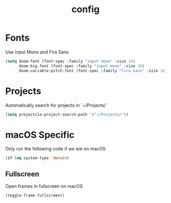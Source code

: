 #+TITLE: config

* Fonts

Use Input Mono and Fira Sans

#+BEGIN_SRC emacs-lisp
(setq doom-font (font-spec :family "input mono" :size 16)
      doom-big-font (font-spec :family "input mono" :size 36)
      doom-variable-pitch-font (font-spec :family "fira sans" :size 16))
#+END_SRC

* Projects

Automatically search for projects in `~/Projects/`

#+BEGIN_SRC emacs-lisp
(setq projectile-project-search-path '("~/Projects/"))
#+END_SRC

* macOS Specific

Only run the following code if we are on macOS

#+BEGIN_SRC emacs-lisp
(if (eq system-type 'darwin)
#+END_SRC

** Fullscreen

Open frames in fullscreen on macOS

#+BEGIN_SRC emacs-lisp
    (toggle-frame-fullscreen))
#+END_SRC

#+RESULTS:
